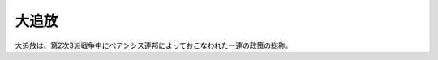 .. _exile:

大追放
================================================================================

大追放は、第2次3派戦争中にベアンシス連邦によっておこなわれた一連の政策の総称。
